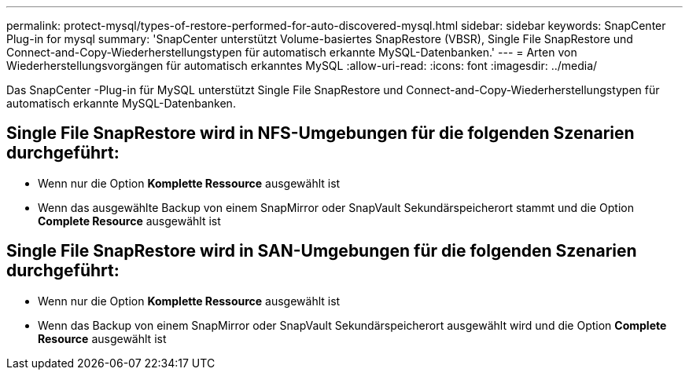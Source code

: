 ---
permalink: protect-mysql/types-of-restore-performed-for-auto-discovered-mysql.html 
sidebar: sidebar 
keywords: SnapCenter Plug-in for mysql 
summary: 'SnapCenter unterstützt Volume-basiertes SnapRestore (VBSR), Single File SnapRestore und Connect-and-Copy-Wiederherstellungstypen für automatisch erkannte MySQL-Datenbanken.' 
---
= Arten von Wiederherstellungsvorgängen für automatisch erkanntes MySQL
:allow-uri-read: 
:icons: font
:imagesdir: ../media/


[role="lead"]
Das SnapCenter -Plug-in für MySQL unterstützt Single File SnapRestore und Connect-and-Copy-Wiederherstellungstypen für automatisch erkannte MySQL-Datenbanken.



== Single File SnapRestore wird in NFS-Umgebungen für die folgenden Szenarien durchgeführt:

* Wenn nur die Option *Komplette Ressource* ausgewählt ist
* Wenn das ausgewählte Backup von einem SnapMirror oder SnapVault Sekundärspeicherort stammt und die Option *Complete Resource* ausgewählt ist




== Single File SnapRestore wird in SAN-Umgebungen für die folgenden Szenarien durchgeführt:

* Wenn nur die Option *Komplette Ressource* ausgewählt ist
* Wenn das Backup von einem SnapMirror oder SnapVault Sekundärspeicherort ausgewählt wird und die Option *Complete Resource* ausgewählt ist

